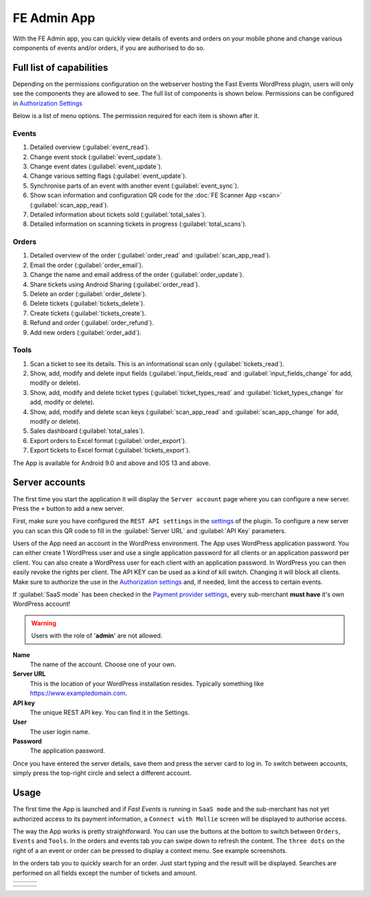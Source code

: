 FE Admin App
============
With the FE Admin app, you can quickly view details of events and orders on your mobile phone and change various
components of events and/or orders, if you are authorised to do so.

Full list of capabilities
-------------------------
Depending on the permissions configuration on the webserver hosting the Fast Events WordPress plugin,
users will only see the components they are allowed to see. The full list of components is shown below.
Permissions can be configured in `Authorization Settings <../getting-started/settings.html#authorization-settings>`_

Below is a list of menu options. The permission required for each item is shown after it.

Events
^^^^^^
#. Detailed overview (:guilabel:`event_read`).
#. Change event stock (:guilabel:`event_update`).
#. Change event dates (:guilabel:`event_update`).
#. Change various setting flags (:guilabel:`event_update`).
#. Synchronise parts of an event with another event (:guilabel:`event_sync`).
#. Show scan information and configuration QR code for the :doc:`FE Scanner App <scan>` (:guilabel:`scan_app_read`).
#. Detailed information about tickets sold (:guilabel:`total_sales`).
#. Detailed information on scanning tickets in progress (:guilabel:`total_scans`).

Orders
^^^^^^
#. Detailed overview of the order (:guilabel:`order_read` and :guilabel:`scan_app_read`).
#. Email the order (:guilabel:`order_email`).
#. Change the name and email address of the order (:guilabel:`order_update`).
#. Share tickets using Android Sharing (:guilabel:`order_read`).
#. Delete an order (:guilabel:`order_delete`).
#. Delete tickets (:guilabel:`tickets_delete`).
#. Create tickets (:guilabel:`tickets_create`).
#. Refund and order (:guilabel:`order_refund`).
#. Add new orders (:guilabel:`order_add`).

Tools
^^^^^
#. Scan a ticket to see its details. This is an informational scan only (:guilabel:`tickets_read`).
#. Show, add, modify and delete input fields (:guilabel:`input_fields_read` and :guilabel:`input_fields_change` for add, modify or delete).
#. Show, add, modify and delete ticket types (:guilabel:`ticket_types_read` and :guilabel:`ticket_types_change` for add, modify or delete).
#. Show, add, modify and delete scan keys (:guilabel:`scan_app_read` and :guilabel:`scan_app_change` for add, modify or delete).
#. Sales dashboard (:guilabel:`total_sales`).
#. Export orders to Excel format (:guilabel:`order_export`).
#. Export tickets to Excel format (:guilabel:`tickets_export`).

The App is available for Android 9.0 and above and IOS 13 and above.

.. image:: ../_static/images/apps/Admin-Android.png
   :target: https://play.google.com/store/apps/details?id=nl.fe_data.admin
   :alt: FE Admin App
   :scale: 50%
   
Server accounts
---------------
The first time you start the application it will display the ``Server account`` page where you can configure a new server. Press the ``+`` button to add a new server.

First, make sure you have configured the ``REST API settings`` in the `settings <../getting-started/settings.html#rest-api-settings>`_ of the plugin.
To configure a new server you can scan this QR code to fill in the :guilabel:`Server URL` and :guilabel:`API Key` parameters.

Users of the App need an account in the WordPress environment. The App uses WordPress application password.
You can either create 1 WordPress user and use a single application password for all clients or an application password per client.
You can also create a WordPress user for each client with an application password.
In WordPress you can then easily revoke the rights per client.
The API KEY can be used as a kind of kill switch. Changing it will block all clients.
Make sure to authorize the use in the `Authorization settings <../getting-started/settings.html#authorization-settings>`_ and, if needed, limit the access to certain events.

If :guilabel:`SaaS mode` has been checked in the `Payment provider settings <../getting-started/settings.html#saas-mode>`_, every sub-merchant **must have** it's own WordPress account!

.. warning:: Users with the role of '**admin**' are not allowed.

**Name**
   The name of the account. Choose one of your own.
**Server URL**
   This is the location of your WordPress installation resides. Typically something like https://www.exampledomain.com.
**API key**
   The unique REST API key. You can find it in the Settings.
**User**
   The user login name.
**Password**
   The application password.

Once you have entered the server details, save them and press the server card to log in.
To switch between accounts, simply press the top-right circle and select a different account.

Usage
-----
The first time the App is launched and if *Fast Events* is running in ``SaaS mode`` and the sub-merchant has not yet
authorized access to its payment information, a ``Connect with Mollie`` screen will be displayed to authorise access.

The way the App works is pretty straightforward. You can use the buttons at the bottom to switch between ``Orders``, ``Events`` and ``Tools``.
In the orders and events tab you can swipe down to refresh the content.
The ``three dots`` on the right of a an event or order can be pressed to display a context menu. See example screenshots.

In the orders tab you to quickly search for an order. Just start typing and the result will be displayed.
Searches are performed on all fields except the number of tickets and amount.

.. list-table::

    * - .. image:: ../_static/images/apps/Admin-accounts.png
           :target: ../_static/images/apps/Admin-accounts.png
           :alt: FE Admin login
      - .. image:: ../_static/images/apps/Admin-edit-account.png
           :target: ../_static/images/apps/Admin-edit-account.png
           :alt: Edit account
      - .. image:: ../_static/images/apps/Admin-events.png
           :target: ../_static/images/apps/Admin-events.png
           :alt: Events

.. list-table::

    * - .. image:: ../_static/images/apps/Admin-orders.png
           :target: ../_static/images/apps/Admin-orders.png
           :alt: Orders
      - .. image:: ../_static/images/apps/Admin-order-detail.png
           :target: ../_static/images/apps/Admin-order-detail.png
           :alt: Order details
      - .. image:: ../_static/images/apps/Admin-tools.png
           :target: ../_static/images/apps/Admin-tools.png
           :alt: Tools


